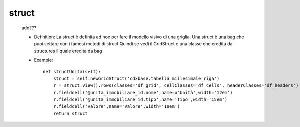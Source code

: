 .. _genro_struct:

======
struct
======

    add???
    
    * Definition: La struct è definita ad hoc per fare il modello visivo di una griglia.
      Una struct è una bag che puoi settare con i famosi metodi di struct
      Quindi se vedi il GridStruct è una classe che eredita da structures il quale eredita da bag
    
    * Example::
    
        def structUnita(self):
            struct = self.newGridStruct('cdxbase.tabella_millesimale_riga')
            r = struct.view().rows(classes='df_grid', cellClasses='df_cells', headerClasses='df_headers')
            r.fieldcell('@unita_immobiliare_id.nome',name=u'Unità',width='12em')
            r.fieldcell('@unita_immobiliare_id.tipo',name='Tipo',width='15em')
            r.fieldcell('valore',name='Valore',width='10em')
            return struct